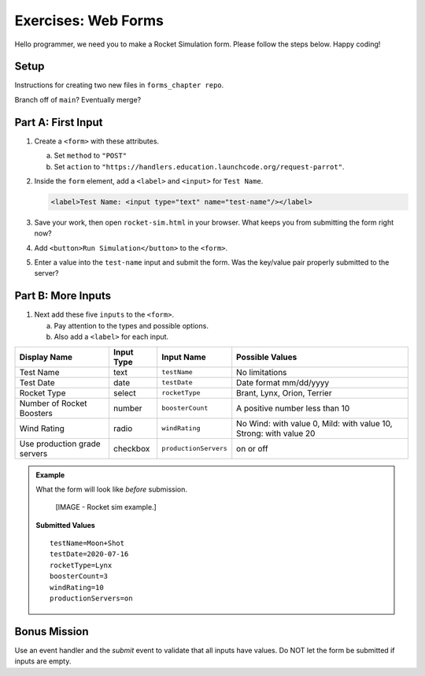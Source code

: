Exercises: Web Forms
====================

Hello programmer, we need you to make a Rocket Simulation form. Please follow
the steps below. Happy coding!

Setup
-----

Instructions for creating two new files in ``forms_chapter repo``.

Branch off of ``main``?  Eventually merge?

.. todo:: Add code blocks for the ``rocket-sim.html`` and ``rocket.css`` files.

Part A: First Input
-------------------

#. Create a ``<form>`` with these attributes.

   a. Set ``method`` to ``"POST"``
   b. Set ``action`` to
      ``"https://handlers.education.launchcode.org/request-parrot"``.

#. Inside the ``form`` element, add a ``<label>`` and ``<input>`` for
   ``Test Name``.

   .. sourcecode:: html

      <label>Test Name: <input type="text" name="test-name"/></label>

#. Save your work, then open ``rocket-sim.html`` in your browser. What keeps
   you from submitting the form right now?
#. Add ``<button>Run Simulation</button>`` to the ``<form>``.
#. Enter a value into the ``test-name`` input and submit the form. Was the
   key/value pair properly submitted to the server?

Part B: More Inputs
-------------------

#. Next add these five ``inputs`` to the ``<form>``.

   a. Pay attention to the types and possible options.
   b. Also add a ``<label>`` for each input.

.. list-table::
   :header-rows: 1

   * - Display Name
     - Input Type
     - Input Name
     - Possible Values
   * - Test Name
     - text
     - ``testName``
     - No limitations
   * - Test Date
     - date
     - ``testDate``
     - Date format mm/dd/yyyy
   * - Rocket Type
     - select
     - ``rocketType``
     - Brant, Lynx, Orion, Terrier
   * - Number of Rocket Boosters
     - number
     - ``boosterCount``
     - A positive number less than 10
   * - Wind Rating
     - radio
     - ``windRating``
     - No Wind: with value 0, Mild: with value 10, Strong: with value 20
   * - Use production grade servers
     - checkbox
     - ``productionServers``
     - on or off

.. admonition:: Example

   What the form will look like *before* submission.

      [IMAGE - Rocket sim example.]

   **Submitted Values**

   ::

      testName=Moon+Shot
      testDate=2020-07-16
      rocketType=Lynx
      boosterCount=3
      windRating=10
      productionServers=on

Bonus Mission
-------------

Use an event handler and the *submit* event to validate that all inputs have
values. Do NOT let the form be submitted if inputs are empty.
